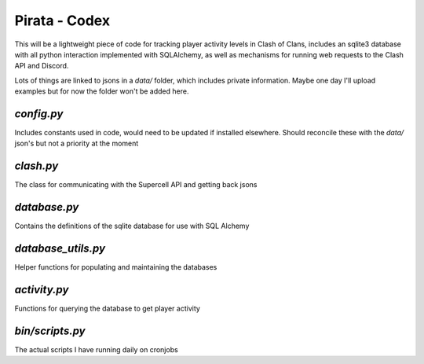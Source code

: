 Pirata - Codex
--------------

This will be a lightweight piece of code for tracking player activity levels in Clash of Clans, 
includes an sqlite3 database with all python interaction implemented with SQLAlchemy, as well as 
mechanisms for running web requests to the Clash API and Discord.

Lots of things are linked to jsons in a `data/` folder, which includes 
private information. Maybe one day I'll upload examples but for now the folder
won't be added here.

`config.py`
===========
Includes constants used in code, would need to be updated if installed elsewhere. 
Should reconcile these with the `data/` json's but not a priority at the moment

`clash.py`
=========
The class for communicating with the Supercell API and getting back jsons

`database.py`
=========
Contains the definitions of the sqlite database for use with SQL Alchemy

`database_utils.py`
=========
Helper functions for populating and maintaining the databases

`activity.py`
=========
Functions for querying the database to get player activity


`bin/scripts.py`
=========
The actual scripts I have running daily on cronjobs
